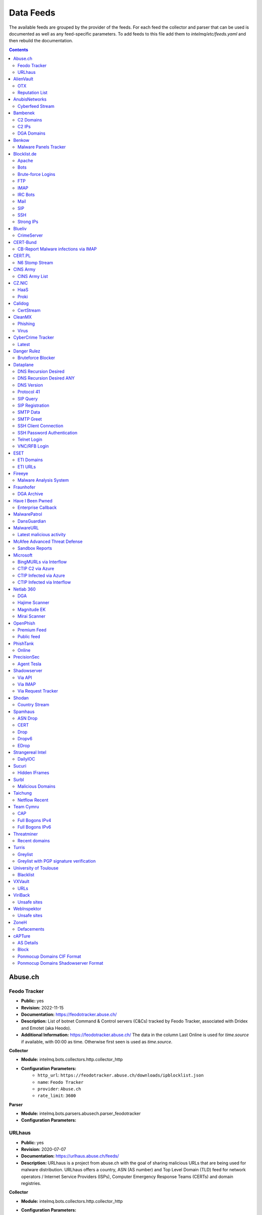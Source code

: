 Data Feeds
==========

The available feeds are grouped by the provider of the feeds.
For each feed the collector and parser that can be used is documented as well as any feed-specific parameters.
To add feeds to this file add them to `intelmq/etc/feeds.yaml` and then rebuild the documentation.

.. contents ::

Abuse.ch
--------
Feodo Tracker
^^^^^^^^^^^^^

* **Public:** yes
* **Revision:** 2022-11-15
* **Documentation:** https://feodotracker.abuse.ch/
* **Description:** List of botnet Command & Control servers (C&Cs) tracked by Feodo Tracker, associated with Dridex and Emotet (aka Heodo).
* **Additional Information:** https://feodotracker.abuse.ch/ The data in the column Last Online is used for `time.source` if available, with 00:00 as time. Otherwise first seen is used as `time.source`.

**Collector**

* **Module:** intelmq.bots.collectors.http.collector_http
* **Configuration Parameters:**
   * ``http_url``: ``https://feodotracker.abuse.ch/downloads/ipblocklist.json``
   * ``name``: ``Feodo Tracker``
   * ``provider``: ``Abuse.ch``
   * ``rate_limit``: ``3600``

**Parser**

* **Module:** intelmq.bots.parsers.abusech.parser_feodotracker
* **Configuration Parameters:**


URLhaus
^^^^^^^

* **Public:** yes
* **Revision:** 2020-07-07
* **Documentation:** https://urlhaus.abuse.ch/feeds/
* **Description:** URLhaus is a project from abuse.ch with the goal of sharing malicious URLs that are being used for malware distribution. URLhaus offers a country, ASN (AS number) and Top Level Domain (TLD) feed for network operators / Internet Service Providers (ISPs), Computer Emergency Response Teams (CERTs) and domain registries.

**Collector**

* **Module:** intelmq.bots.collectors.http.collector_http
* **Configuration Parameters:**
   * ``http_url``: ``https://urlhaus.abuse.ch/feeds/tld/<TLD>/, https://urlhaus.abuse.ch/feeds/country/<CC>/, or https://urlhaus.abuse.ch/feeds/asn/<ASN>/``
   * ``name``: ``URLhaus``
   * ``provider``: ``Abuse.ch``
   * ``rate_limit``: ``86400``

**Parser**

* **Module:** intelmq.bots.parsers.generic.parser_csv
* **Configuration Parameters:**
   * ``columns``: ``["time.source", "source.url", "status", "classification.type|__IGNORE__", "source.fqdn|__IGNORE__", "source.ip", "source.asn", "source.geolocation.cc"]``
   * ``default_url_protocol``: ``http://``
   * ``delimiter``: ``,``
   * ``skip_header``: ``False``
   * ``type_translation``: ``{"malware_download": "malware-distribution"}``


AlienVault
----------
OTX
^^^

* **Public:** no
* **Revision:** 2018-01-20
* **Documentation:** https://otx.alienvault.com/
* **Description:** AlienVault OTX Collector is the bot responsible to get the report through the API. Report could vary according to subscriptions.

**Collector**

* **Module:** intelmq.bots.collectors.alienvault_otx.collector
* **Configuration Parameters:**
   * ``api_key``: ``{{ your API key }}``
   * ``name``: ``OTX``
   * ``provider``: ``AlienVault``

**Parser**

* **Module:** intelmq.bots.parsers.alienvault.parser_otx
* **Configuration Parameters:**


Reputation List
^^^^^^^^^^^^^^^

* **Public:** yes
* **Revision:** 2018-01-20
* **Description:** List of malicious IPs.

**Collector**

* **Module:** intelmq.bots.collectors.http.collector_http
* **Configuration Parameters:**
   * ``http_url``: ``https://reputation.alienvault.com/reputation.data``
   * ``name``: ``Reputation List``
   * ``provider``: ``AlienVault``
   * ``rate_limit``: ``3600``

**Parser**

* **Module:** intelmq.bots.parsers.alienvault.parser
* **Configuration Parameters:**


AnubisNetworks
--------------
Cyberfeed Stream
^^^^^^^^^^^^^^^^

* **Public:** no
* **Revision:** 2020-06-15
* **Documentation:** https://www.anubisnetworks.com/ https://www.bitsight.com/
* **Description:** Fetches and parsers the Cyberfeed data stream.

**Collector**

* **Module:** intelmq.bots.collectors.http.collector_http_stream
* **Configuration Parameters:**
   * ``http_url``: ``https://prod.cyberfeed.net/stream?key={{ your API key }}``
   * ``name``: ``Cyberfeed Stream``
   * ``provider``: ``AnubisNetworks``
   * ``strip_lines``: ``true``

**Parser**

* **Module:** intelmq.bots.parsers.anubisnetworks.parser
* **Configuration Parameters:**
   * ``use_malware_familiy_as_classification_identifier``: ``True``


Bambenek
--------
C2 Domains
^^^^^^^^^^

* **Public:** no
* **Revision:** 2018-01-20
* **Documentation:** https://osint.bambenekconsulting.com/feeds/
* **Description:** Master Feed of known, active and non-sinkholed C&Cs domain names. Requires access credentials.
* **Additional Information:** License: https://osint.bambenekconsulting.com/license.txt

**Collector**

* **Module:** intelmq.bots.collectors.http.collector_http
* **Configuration Parameters:**
   * ``http_password``: ``__PASSWORD__``
   * ``http_url``: ``https://faf.bambenekconsulting.com/feeds/c2-dommasterlist.txt``
   * ``http_username``: ``__USERNAME__``
   * ``name``: ``C2 Domains``
   * ``provider``: ``Bambenek``
   * ``rate_limit``: ``3600``

**Parser**

* **Module:** intelmq.bots.parsers.bambenek.parser
* **Configuration Parameters:**


C2 IPs
^^^^^^

* **Public:** no
* **Revision:** 2018-01-20
* **Documentation:** https://osint.bambenekconsulting.com/feeds/
* **Description:** Master Feed of known, active and non-sinkholed C&Cs IP addresses. Requires access credentials.
* **Additional Information:** License: https://osint.bambenekconsulting.com/license.txt

**Collector**

* **Module:** intelmq.bots.collectors.http.collector_http
* **Configuration Parameters:**
   * ``http_password``: ``__PASSWORD__``
   * ``http_url``: ``https://faf.bambenekconsulting.com/feeds/c2-ipmasterlist.txt``
   * ``http_username``: ``__USERNAME__``
   * ``name``: ``C2 IPs``
   * ``provider``: ``Bambenek``
   * ``rate_limit``: ``3600``

**Parser**

* **Module:** intelmq.bots.parsers.bambenek.parser
* **Configuration Parameters:**


DGA Domains
^^^^^^^^^^^

* **Public:** yes
* **Revision:** 2018-01-20
* **Documentation:** https://osint.bambenekconsulting.com/feeds/
* **Description:** Domain feed of known DGA domains from -2 to +3 days
* **Additional Information:** License: https://osint.bambenekconsulting.com/license.txt

**Collector**

* **Module:** intelmq.bots.collectors.http.collector_http
* **Configuration Parameters:**
   * ``http_url``: ``https://faf.bambenekconsulting.com/feeds/dga-feed.txt``
   * ``name``: ``DGA Domains``
   * ``provider``: ``Bambenek``
   * ``rate_limit``: ``3600``

**Parser**

* **Module:** intelmq.bots.parsers.bambenek.parser
* **Configuration Parameters:**


Benkow
------
Malware Panels Tracker
^^^^^^^^^^^^^^^^^^^^^^

* **Public:** yes
* **Revision:** 2021-06-21
* **Description:** Benkow Panels tracker is a list of fresh panel from various malware. The feed is available on the webpage: http://benkow.cc/passwords.php

**Collector**

* **Module:** intelmq.bots.collectors.http.collector_http
* **Configuration Parameters:**
   * ``http_url``: ``http://benkow.cc/export.php``
   * ``name``: ``Malware Panels Tracker``
   * ``provider``: ``Benkow``

**Parser**

* **Module:** intelmq.bots.parsers.generic.parser_csv
* **Configuration Parameters:**
   * ``columns``: ``["__IGNORE__", "malware.name", "destination.url", "destination.fqdn|destination.ip", "time.source"]``
   * ``columns_required``: ``[false, true, true, false, true]``
   * ``delimiter``: ``;``
   * ``skip_header``: ``True``
   * ``type``: ``c2-server``


Blocklist.de
------------
Apache
^^^^^^

* **Public:** yes
* **Revision:** 2018-01-20
* **Documentation:** http://www.blocklist.de/en/export.html
* **Description:** Blocklist.DE Apache Collector is the bot responsible to get the report from source of information. All IP addresses which have been reported within the last 48 hours as having run attacks on the service Apache, Apache-DDOS, RFI-Attacks.

**Collector**

* **Module:** intelmq.bots.collectors.http.collector_http
* **Configuration Parameters:**
   * ``http_url``: ``https://lists.blocklist.de/lists/apache.txt``
   * ``name``: ``Apache``
   * ``provider``: ``Blocklist.de``
   * ``rate_limit``: ``86400``

**Parser**

* **Module:** intelmq.bots.parsers.blocklistde.parser
* **Configuration Parameters:**


Bots
^^^^

* **Public:** yes
* **Revision:** 2018-01-20
* **Documentation:** http://www.blocklist.de/en/export.html
* **Description:** Blocklist.DE Bots Collector is the bot responsible to get the report from source of information. All IP addresses which have been reported within the last 48 hours as having run attacks attacks on the RFI-Attacks, REG-Bots, IRC-Bots or BadBots (BadBots = he has posted a Spam-Comment on a open Forum or Wiki).

**Collector**

* **Module:** intelmq.bots.collectors.http.collector_http
* **Configuration Parameters:**
   * ``http_url``: ``https://lists.blocklist.de/lists/bots.txt``
   * ``name``: ``Bots``
   * ``provider``: ``Blocklist.de``
   * ``rate_limit``: ``86400``

**Parser**

* **Module:** intelmq.bots.parsers.blocklistde.parser
* **Configuration Parameters:**


Brute-force Logins
^^^^^^^^^^^^^^^^^^

* **Public:** yes
* **Revision:** 2018-01-20
* **Documentation:** http://www.blocklist.de/en/export.html
* **Description:** Blocklist.DE Brute-force Login Collector is the bot responsible to get the report from source of information. All IPs which attacks Joomlas, Wordpress and other Web-Logins with Brute-Force Logins.

**Collector**

* **Module:** intelmq.bots.collectors.http.collector_http
* **Configuration Parameters:**
   * ``http_url``: ``https://lists.blocklist.de/lists/bruteforcelogin.txt``
   * ``name``: ``Brute-force Logins``
   * ``provider``: ``Blocklist.de``
   * ``rate_limit``: ``86400``

**Parser**

* **Module:** intelmq.bots.parsers.blocklistde.parser
* **Configuration Parameters:**


FTP
^^^

* **Public:** yes
* **Revision:** 2018-01-20
* **Documentation:** http://www.blocklist.de/en/export.html
* **Description:** Blocklist.DE FTP Collector is the bot responsible to get the report from source of information. All IP addresses which have been reported within the last 48 hours for attacks on the Service FTP.

**Collector**

* **Module:** intelmq.bots.collectors.http.collector_http
* **Configuration Parameters:**
   * ``http_url``: ``https://lists.blocklist.de/lists/ftp.txt``
   * ``name``: ``FTP``
   * ``provider``: ``Blocklist.de``
   * ``rate_limit``: ``86400``

**Parser**

* **Module:** intelmq.bots.parsers.blocklistde.parser
* **Configuration Parameters:**


IMAP
^^^^

* **Public:** yes
* **Revision:** 2018-01-20
* **Documentation:** http://www.blocklist.de/en/export.html
* **Description:** Blocklist.DE IMAP Collector is the bot responsible to get the report from source of information. All IP addresses which have been reported within the last 48 hours for attacks on the service like IMAP, SASL, POP3, etc.

**Collector**

* **Module:** intelmq.bots.collectors.http.collector_http
* **Configuration Parameters:**
   * ``http_url``: ``https://lists.blocklist.de/lists/imap.txt``
   * ``name``: ``IMAP``
   * ``provider``: ``Blocklist.de``
   * ``rate_limit``: ``86400``

**Parser**

* **Module:** intelmq.bots.parsers.blocklistde.parser
* **Configuration Parameters:**


IRC Bots
^^^^^^^^

* **Public:** yes
* **Revision:** 2018-01-20
* **Documentation:** http://www.blocklist.de/en/export.html
* **Description:** No description provided by feed provider.

**Collector**

* **Module:** intelmq.bots.collectors.http.collector_http
* **Configuration Parameters:**
   * ``http_url``: ``https://lists.blocklist.de/lists/ircbot.txt``
   * ``name``: ``IRC Bots``
   * ``provider``: ``Blocklist.de``
   * ``rate_limit``: ``86400``

**Parser**

* **Module:** intelmq.bots.parsers.blocklistde.parser
* **Configuration Parameters:**


Mail
^^^^

* **Public:** yes
* **Revision:** 2018-01-20
* **Documentation:** http://www.blocklist.de/en/export.html
* **Description:** Blocklist.DE Mail Collector is the bot responsible to get the report from source of information. All IP addresses which have been reported within the last 48 hours as having run attacks on the service Mail, Postfix.

**Collector**

* **Module:** intelmq.bots.collectors.http.collector_http
* **Configuration Parameters:**
   * ``http_url``: ``https://lists.blocklist.de/lists/mail.txt``
   * ``name``: ``Mail``
   * ``provider``: ``Blocklist.de``
   * ``rate_limit``: ``86400``

**Parser**

* **Module:** intelmq.bots.parsers.blocklistde.parser
* **Configuration Parameters:**


SIP
^^^

* **Public:** yes
* **Revision:** 2018-01-20
* **Documentation:** http://www.blocklist.de/en/export.html
* **Description:** Blocklist.DE SIP Collector is the bot responsible to get the report from source of information. All IP addresses that tried to login in a SIP-, VOIP- or Asterisk-Server and are included in the IPs-List from http://www.infiltrated.net/ (Twitter).

**Collector**

* **Module:** intelmq.bots.collectors.http.collector_http
* **Configuration Parameters:**
   * ``http_url``: ``https://lists.blocklist.de/lists/sip.txt``
   * ``name``: ``SIP``
   * ``provider``: ``Blocklist.de``
   * ``rate_limit``: ``86400``

**Parser**

* **Module:** intelmq.bots.parsers.blocklistde.parser
* **Configuration Parameters:**


SSH
^^^

* **Public:** yes
* **Revision:** 2018-01-20
* **Documentation:** http://www.blocklist.de/en/export.html
* **Description:** Blocklist.DE SSH Collector is the bot responsible to get the report from source of information. All IP addresses which have been reported within the last 48 hours as having run attacks on the service SSH.

**Collector**

* **Module:** intelmq.bots.collectors.http.collector_http
* **Configuration Parameters:**
   * ``http_url``: ``https://lists.blocklist.de/lists/ssh.txt``
   * ``name``: ``SSH``
   * ``provider``: ``Blocklist.de``
   * ``rate_limit``: ``86400``

**Parser**

* **Module:** intelmq.bots.parsers.blocklistde.parser
* **Configuration Parameters:**


Strong IPs
^^^^^^^^^^

* **Public:** yes
* **Revision:** 2018-01-20
* **Documentation:** http://www.blocklist.de/en/export.html
* **Description:** Blocklist.DE Strong IPs Collector is the bot responsible to get the report from source of information. All IPs which are older then 2 month and have more then 5.000 attacks.

**Collector**

* **Module:** intelmq.bots.collectors.http.collector_http
* **Configuration Parameters:**
   * ``http_url``: ``https://lists.blocklist.de/lists/strongips.txt``
   * ``name``: ``Strong IPs``
   * ``provider``: ``Blocklist.de``
   * ``rate_limit``: ``86400``

**Parser**

* **Module:** intelmq.bots.parsers.blocklistde.parser
* **Configuration Parameters:**


Blueliv
-------
CrimeServer
^^^^^^^^^^^

* **Public:** no
* **Revision:** 2018-01-20
* **Documentation:** https://www.blueliv.com/
* **Description:** Blueliv Crimeserver Collector is the bot responsible to get the report through the API.
* **Additional Information:** The service uses a different API for free users and paying subscribers. In 'CrimeServer' feed the difference lies in the data points present in the feed. The non-free API available from Blueliv contains, for this specific feed, following extra fields not present in the free API; "_id" - Internal unique ID "subType" - Subtype of the Crime Server "countryName" - Country name where the Crime Server is located, in English "city" - City where the Crime Server is located "domain" - Domain of the Crime Server "host" - Host of the Crime Server "createdAt" - Date when the Crime Server was added to Blueliv CrimeServer database "asnCidr" - Range of IPs that belong to an ISP (registered via Autonomous System Number (ASN)) "asnId" - Identifier of an ISP registered via ASN "asnDesc" Description of the ISP registered via ASN

**Collector**

* **Module:** intelmq.bots.collectors.blueliv.collector_crimeserver
* **Configuration Parameters:**
   * ``api_key``: ``__APIKEY__``
   * ``name``: ``CrimeServer``
   * ``provider``: ``Blueliv``
   * ``rate_limit``: ``3600``

**Parser**

* **Module:** intelmq.bots.parsers.blueliv.parser_crimeserver
* **Configuration Parameters:**


CERT-Bund
---------
CB-Report Malware infections via IMAP
^^^^^^^^^^^^^^^^^^^^^^^^^^^^^^^^^^^^^

* **Public:** no
* **Revision:** 2020-08-20
* **Description:** CERT-Bund sends reports for the malware-infected hosts.
* **Additional Information:** Traffic from malware related hosts contacting command-and-control servers is caught and sent to national CERT teams. There are two e-mail feeds with identical CSV structure -- one reports on general malware infections, the other on the Avalanche botnet.

**Collector**

* **Module:** intelmq.bots.collectors.mail.collector_mail_attach
* **Configuration Parameters:**
   * ``attach_regex``: ``events.csv``
   * ``extract_files``: ``False``
   * ``folder``: ``INBOX``
   * ``mail_host``: ``__HOST__``
   * ``mail_password``: ``__PASSWORD__``
   * ``mail_ssl``: ``True``
   * ``mail_user``: ``__USERNAME__``
   * ``name``: ``CB-Report Malware infections via IMAP``
   * ``provider``: ``CERT-Bund``
   * ``rate_limit``: ``86400``
   * ``subject_regex``: ``^\\[CB-Report#.* Malware infections (\\(Avalanche\\) )?in country``

**Parser**

* **Module:** intelmq.bots.parsers.generic.parser_csv
* **Configuration Parameters:**
   * ``columns``: ``["source.asn", "source.ip", "time.source", "classification.type", "malware.name", "source.port", "destination.ip", "destination.port", "destination.fqdn", "protocol.transport"]``
   * ``default_url_protocol``: ``http://``
   * ``delimiter``: ``,``
   * ``skip_header``: ``True``
   * ``time_format``: ``from_format|%Y-%m-%d %H:%M:%S``
   * ``type``: ``infected-system``


CERT.PL
-------
N6 Stomp Stream
^^^^^^^^^^^^^^^

* **Public:** no
* **Revision:** 2018-01-20
* **Documentation:** https://n6.cert.pl/en/
* **Description:** N6 Collector - CERT.pl's N6 Collector - N6 feed via STOMP interface. Note that rate_limit does not apply for this bot as it is waiting for messages on a stream.
* **Additional Information:** Contact cert.pl to get access to the feed.

**Collector**

* **Module:** intelmq.bots.collectors.stomp.collector
* **Configuration Parameters:**
   * ``exchange``: ``{insert your exchange point as given by CERT.pl}``
   * ``name``: ``N6 Stomp Stream``
   * ``port``: ``61614``
   * ``provider``: ``CERT.PL``
   * ``server``: ``n6stream.cert.pl``
   * ``ssl_ca_certificate``: ``{insert path to CA file for CERT.pl's n6}``
   * ``ssl_client_certificate``: ``{insert path to client cert file for CERTpl's n6}``
   * ``ssl_client_certificate_key``: ``{insert path to client cert key file for CERT.pl's n6}``

**Parser**

* **Module:** intelmq.bots.parsers.n6.parser_n6stomp
* **Configuration Parameters:**


CINS Army
---------
CINS Army List
^^^^^^^^^^^^^^

* **Public:** yes
* **Revision:** 2018-01-20
* **Documentation:** https://cinsscore.com/#list
* **Description:** The CINS Army (CIArmy.com) list is a subset of the CINS Active Threat Intelligence ruleset, and consists of IP addresses that meet one of two basic criteria: 1) The IP's recent Rogue Packet score factor is very poor, or 2) The IP has tripped a designated number of 'trusted' alerts across a given number of our Sentinels deployed around the world.

**Collector**

* **Module:** intelmq.bots.collectors.http.collector_http
* **Configuration Parameters:**
   * ``http_url``: ``http://cinsscore.com/list/ci-badguys.txt``
   * ``name``: ``CINS Army List``
   * ``provider``: ``CINS Army``
   * ``rate_limit``: ``3600``

**Parser**

* **Module:** intelmq.bots.parsers.ci_army.parser
* **Configuration Parameters:**


CZ.NIC
------
HaaS
^^^^

* **Public:** yes
* **Revision:** 2020-07-22
* **Documentation:** https://haas.nic.cz/
* **Description:** SSH attackers against HaaS (Honeypot as a Service) provided by CZ.NIC, z.s.p.o. The dump is published once a day.

**Collector**

* **Module:** intelmq.bots.collectors.http.collector_http
* **Configuration Parameters:**
   * ``extract_files``: ``True``
   * ``http_url``: ``https://haas.nic.cz/stats/export/{time[%Y/%m/%Y-%m-%d]}.json.gz``
   * ``http_url_formatting``: ``{'days': -1}``
   * ``rate_limit``: ``86400``

**Parser**

* **Module:** intelmq.bots.parsers.cznic.parser_haas
* **Configuration Parameters:**


Proki
^^^^^

* **Public:** no
* **Revision:** 2020-08-17
* **Documentation:** https://csirt.cz/en/proki/
* **Description:** Aggregation of various sources on malicious IP addresses (malware spreaders or C&C servers).

**Collector**

* **Module:** intelmq.bots.collectors.http.collector_http
* **Configuration Parameters:**
   * ``http_url``: ``https://proki.csirt.cz/api/1/__APIKEY__/data/day/{time[%Y/%m/%d]}``
   * ``http_url_formatting``: ``{'days': -1}``
   * ``name``: ``Proki``
   * ``provider``: ``CZ.NIC``
   * ``rate_limit``: ``86400``

**Parser**

* **Module:** intelmq.bots.parsers.cznic.parser_proki
* **Configuration Parameters:**


Calidog
-------
CertStream
^^^^^^^^^^

* **Public:** yes
* **Revision:** 2018-06-15
* **Documentation:** https://medium.com/cali-dog-security/introducing-certstream-3fc13bb98067
* **Description:** HTTP Websocket Stream from certstream.calidog.io providing data from Certificate Transparency Logs.
* **Additional Information:** Be aware that this feed provides a lot of data and may overload your system quickly.

**Collector**

* **Module:** intelmq.bots.collectors.calidog.collector_certstream
* **Configuration Parameters:**
   * ``name``: ``CertStream``
   * ``provider``: ``Calidog``

**Parser**

* **Module:** intelmq.bots.parsers.calidog.parser_certstream
* **Configuration Parameters:**


CleanMX
-------
Phishing
^^^^^^^^

* **Public:** no
* **Revision:** 2018-01-20
* **Documentation:** http://clean-mx.de/
* **Description:** In order to download the CleanMX feed you need to use a custom user agent and register that user agent.

**Collector**

* **Module:** intelmq.bots.collectors.http.collector_http
* **Configuration Parameters:**
   * ``http_timeout_sec``: ``120``
   * ``http_url``: ``http://support.clean-mx.de/clean-mx/xmlphishing?response=alive&domain=``
   * ``http_user_agent``: ``{{ your user agent }}``
   * ``name``: ``Phishing``
   * ``provider``: ``CleanMX``
   * ``rate_limit``: ``86400``

**Parser**

* **Module:** intelmq.bots.parsers.cleanmx.parser
* **Configuration Parameters:**


Virus
^^^^^

* **Public:** no
* **Revision:** 2018-01-20
* **Documentation:** http://clean-mx.de/
* **Description:** In order to download the CleanMX feed you need to use a custom user agent and register that user agent.

**Collector**

* **Module:** intelmq.bots.collectors.http.collector_http
* **Configuration Parameters:**
   * ``http_timeout_sec``: ``120``
   * ``http_url``: ``http://support.clean-mx.de/clean-mx/xmlviruses?response=alive&domain=``
   * ``http_user_agent``: ``{{ your user agent }}``
   * ``name``: ``Virus``
   * ``provider``: ``CleanMX``
   * ``rate_limit``: ``86400``

**Parser**

* **Module:** intelmq.bots.parsers.cleanmx.parser
* **Configuration Parameters:**


CyberCrime Tracker
------------------
Latest
^^^^^^

* **Public:** yes
* **Revision:** 2019-03-19
* **Documentation:** https://cybercrime-tracker.net/index.php
* **Description:** C2 servers

**Collector**

* **Module:** intelmq.bots.collectors.http.collector_http
* **Configuration Parameters:**
   * ``http_url``: ``https://cybercrime-tracker.net/index.php``
   * ``name``: ``Latest``
   * ``provider``: ``CyberCrime Tracker``
   * ``rate_limit``: ``86400``

**Parser**

* **Module:** intelmq.bots.parsers.html_table.parser
* **Configuration Parameters:**
   * ``columns``: ``["time.source", "source.url", "source.ip", "malware.name", "__IGNORE__"]``
   * ``default_url_protocol``: ``http://``
   * ``skip_table_head``: ``True``
   * ``type``: ``c2-server``


Danger Rulez
------------
Bruteforce Blocker
^^^^^^^^^^^^^^^^^^

* **Public:** yes
* **Revision:** 2018-01-20
* **Documentation:** http://danger.rulez.sk/index.php/bruteforceblocker/
* **Description:** Its main purpose is to block SSH bruteforce attacks via firewall.

**Collector**

* **Module:** intelmq.bots.collectors.http.collector_http
* **Configuration Parameters:**
   * ``http_url``: ``http://danger.rulez.sk/projects/bruteforceblocker/blist.php``
   * ``name``: ``Bruteforce Blocker``
   * ``provider``: ``Danger Rulez``
   * ``rate_limit``: ``3600``

**Parser**

* **Module:** intelmq.bots.parsers.danger_rulez.parser
* **Configuration Parameters:**


Dataplane
---------
DNS Recursion Desired
^^^^^^^^^^^^^^^^^^^^^

* **Public:** yes
* **Revision:** 2021-09-09
* **Documentation:** https://dataplane.org/
* **Description:** Entries consist of fields with identifying characteristics of a source IP address that has been seen performing a DNS recursion desired query to a remote host. This report lists hosts that are suspicious of more than just port scanning. The host may be DNS server cataloging or searching for hosts to use for DNS-based DDoS amplification.

**Collector**

* **Module:** intelmq.bots.collectors.http.collector_http
* **Configuration Parameters:**
   * ``http_url``: ``https://dataplane.org/dnsrd.txt``
   * ``name``: ``DNS Recursion Desired``
   * ``provider``: ``Dataplane``
   * ``rate_limit``: ``3600``

**Parser**

* **Module:** intelmq.bots.parsers.dataplane.parser
* **Configuration Parameters:**


DNS Recursion Desired ANY
^^^^^^^^^^^^^^^^^^^^^^^^^

* **Public:** yes
* **Revision:** 2021-09-09
* **Documentation:** https://dataplane.org/
* **Description:** Entries consist of fields with identifying characteristics of a source IP address that has been seen performing a DNS recursion desired IN ANY query to a remote host. This report lists hosts that are suspicious of more than just port scanning. The host may be DNS server cataloging or searching for hosts to use for DNS-based DDoS amplification.

**Collector**

* **Module:** intelmq.bots.collectors.http.collector_http
* **Configuration Parameters:**
   * ``http_url``: ``https://dataplane.org/dnsrdany.txt``
   * ``name``: ``DNS Recursion Desired ANY``
   * ``provider``: ``Dataplane``
   * ``rate_limit``: ``3600``

**Parser**

* **Module:** intelmq.bots.parsers.dataplane.parser
* **Configuration Parameters:**


DNS Version
^^^^^^^^^^^

* **Public:** yes
* **Revision:** 2021-09-09
* **Documentation:** https://dataplane.org/
* **Description:** Entries consist of fields with identifying characteristics of a source IP address that has been seen performing a DNS CH TXT version.bind query to a remote host. This report lists hosts that are suspicious of more than just port scanning. The host may be DNS server cataloging or searching for vulnerable DNS servers.

**Collector**

* **Module:** intelmq.bots.collectors.http.collector_http
* **Configuration Parameters:**
   * ``http_url``: ``https://dataplane.org/dnsversion.txt``
   * ``name``: ``DNS Version``
   * ``provider``: ``Dataplane``
   * ``rate_limit``: ``3600``

**Parser**

* **Module:** intelmq.bots.parsers.dataplane.parser
* **Configuration Parameters:**


Protocol 41
^^^^^^^^^^^

* **Public:** yes
* **Revision:** 2021-09-09
* **Documentation:** https://dataplane.org/
* **Description:** Entries consist of fields with identifying characteristics of a host that has been detected to offer open IPv6 over IPv4 tunneling. This could allow for the host to be used a public proxy against IPv6 hosts.

**Collector**

* **Module:** intelmq.bots.collectors.http.collector_http
* **Configuration Parameters:**
   * ``http_url``: ``https://dataplane.org/proto41.txt``
   * ``name``: ``Protocol 41``
   * ``provider``: ``Dataplane``
   * ``rate_limit``: ``3600``

**Parser**

* **Module:** intelmq.bots.parsers.dataplane.parser
* **Configuration Parameters:**


SIP Query
^^^^^^^^^

* **Public:** yes
* **Revision:** 2018-01-20
* **Documentation:** https://dataplane.org/
* **Description:** Entries consist of fields with identifying characteristics of a source IP address that has been seen initiating a SIP OPTIONS query to a remote host. This report lists hosts that are suspicious of more than just port scanning. The hosts may be SIP server cataloging or conducting various forms of telephony abuse. Report is updated hourly.

**Collector**

* **Module:** intelmq.bots.collectors.http.collector_http
* **Configuration Parameters:**
   * ``http_url``: ``https://dataplane.org/sipquery.txt``
   * ``name``: ``SIP Query``
   * ``provider``: ``Dataplane``
   * ``rate_limit``: ``3600``

**Parser**

* **Module:** intelmq.bots.parsers.dataplane.parser
* **Configuration Parameters:**


SIP Registration
^^^^^^^^^^^^^^^^

* **Public:** yes
* **Revision:** 2018-01-20
* **Documentation:** https://dataplane.org/
* **Description:** Entries consist of fields with identifying characteristics of a source IP address that has been seen initiating a SIP REGISTER operation to a remote host. This report lists hosts that are suspicious of more than just port scanning. The hosts may be SIP client cataloging or conducting various forms of telephony abuse. Report is updated hourly.

**Collector**

* **Module:** intelmq.bots.collectors.http.collector_http
* **Configuration Parameters:**
   * ``http_url``: ``https://dataplane.org/sipregistration.txt``
   * ``name``: ``SIP Registration``
   * ``provider``: ``Dataplane``
   * ``rate_limit``: ``3600``

**Parser**

* **Module:** intelmq.bots.parsers.dataplane.parser
* **Configuration Parameters:**


SMTP Data
^^^^^^^^^

* **Public:** yes
* **Revision:** 2021-09-09
* **Documentation:** https://dataplane.org/
* **Description:** Entries consist of fields with identifying characteristics of a host that has been seen initiating a SMTP DATA operation to a remote host. The source report lists hosts that are suspicious of more than just port scanning. The host may be SMTP server cataloging or conducting various forms of email abuse.

**Collector**

* **Module:** intelmq.bots.collectors.http.collector_http
* **Configuration Parameters:**
   * ``http_url``: ``https://dataplane.org/smtpdata.txt``
   * ``name``: ``SMTP Data``
   * ``provider``: ``Dataplane``
   * ``rate_limit``: ``3600``

**Parser**

* **Module:** intelmq.bots.parsers.dataplane.parser
* **Configuration Parameters:**


SMTP Greet
^^^^^^^^^^

* **Public:** yes
* **Revision:** 2021-09-09
* **Documentation:** https://dataplane.org/
* **Description:** Entries consist of fields with identifying characteristics of a host that has been seen initiating a SMTP HELO/EHLO operation to a remote host. The source report lists hosts that are suspicious of more than just port scanning. The host may be SMTP server cataloging or conducting various forms of email abuse.

**Collector**

* **Module:** intelmq.bots.collectors.http.collector_http
* **Configuration Parameters:**
   * ``http_url``: ``https://dataplane.org/smtpgreet.txt``
   * ``name``: ``SMTP Greet``
   * ``provider``: ``Dataplane``
   * ``rate_limit``: ``3600``

**Parser**

* **Module:** intelmq.bots.parsers.dataplane.parser
* **Configuration Parameters:**


SSH Client Connection
^^^^^^^^^^^^^^^^^^^^^

* **Public:** yes
* **Revision:** 2018-01-20
* **Documentation:** https://dataplane.org/
* **Description:** Entries below consist of fields with identifying characteristics of a source IP address that has been seen initiating an SSH connection to a remote host. This report lists hosts that are suspicious of more than just port scanning. The hosts may be SSH server cataloging or conducting authentication attack attempts. Report is updated hourly.

**Collector**

* **Module:** intelmq.bots.collectors.http.collector_http
* **Configuration Parameters:**
   * ``http_url``: ``https://dataplane.org/sshclient.txt``
   * ``name``: ``SSH Client Connection``
   * ``provider``: ``Dataplane``
   * ``rate_limit``: ``3600``

**Parser**

* **Module:** intelmq.bots.parsers.dataplane.parser
* **Configuration Parameters:**


SSH Password Authentication
^^^^^^^^^^^^^^^^^^^^^^^^^^^

* **Public:** yes
* **Revision:** 2018-01-20
* **Documentation:** https://dataplane.org/
* **Description:** Entries below consist of fields with identifying characteristics of a source IP address that has been seen attempting to remotely login to a host using SSH password authentication. The report lists hosts that are highly suspicious and are likely conducting malicious SSH password authentication attacks. Report is updated hourly.

**Collector**

* **Module:** intelmq.bots.collectors.http.collector_http
* **Configuration Parameters:**
   * ``http_url``: ``https://dataplane.org/sshpwauth.txt``
   * ``name``: ``SSH Password Authentication``
   * ``provider``: ``Dataplane``
   * ``rate_limit``: ``3600``

**Parser**

* **Module:** intelmq.bots.parsers.dataplane.parser
* **Configuration Parameters:**


Telnet Login
^^^^^^^^^^^^

* **Public:** yes
* **Revision:** 2021-09-09
* **Documentation:** https://dataplane.org/
* **Description:** Entries consist of fields with identifying characteristics of a host that has been seen initiating a telnet connection to a remote host. The source report lists hosts that are suspicious of more than just port scanning. The host may be telnet server cataloging or conducting authentication attack attempts.

**Collector**

* **Module:** intelmq.bots.collectors.http.collector_http
* **Configuration Parameters:**
   * ``http_url``: ``https://dataplane.org/telnetlogin.txt``
   * ``name``: ``Telnet Login``
   * ``provider``: ``Dataplane``
   * ``rate_limit``: ``3600``

**Parser**

* **Module:** intelmq.bots.parsers.dataplane.parser
* **Configuration Parameters:**


VNC/RFB Login
^^^^^^^^^^^^^

* **Public:** yes
* **Revision:** 2021-09-09
* **Documentation:** https://dataplane.org/
* **Description:** Entries consist of fields with identifying characteristics of a host that has been seen initiating a VNC remote buffer session to a remote host. The source report lists hosts that are suspicious of more than just port scanning. The host may be VNC/RFB server cataloging or conducting authentication attack attempts.

**Collector**

* **Module:** intelmq.bots.collectors.http.collector_http
* **Configuration Parameters:**
   * ``http_url``: ``https://dataplane.org/vncrfb.txt``
   * ``name``: ``VNC/RFB Login``
   * ``provider``: ``Dataplane``
   * ``rate_limit``: ``3600``

**Parser**

* **Module:** intelmq.bots.parsers.dataplane.parser
* **Configuration Parameters:**


ESET
----
ETI Domains
^^^^^^^^^^^

* **Public:** no
* **Revision:** 2020-06-30
* **Documentation:** https://www.eset.com/int/business/services/threat-intelligence/
* **Description:** Domain data from ESET's TAXII API.

**Collector**

* **Module:** intelmq.bots.collectors.eset.collector
* **Configuration Parameters:**
   * ``collection``: ``ei.domains v2 (json)``
   * ``endpoint``: ``eti.eset.com``
   * ``password``: ``<password>``
   * ``time_delta``: ``3600``
   * ``username``: ``<username>``

**Parser**

* **Module:** intelmq.bots.parsers.eset.parser
* **Configuration Parameters:**


ETI URLs
^^^^^^^^

* **Public:** no
* **Revision:** 2020-06-30
* **Documentation:** https://www.eset.com/int/business/services/threat-intelligence/
* **Description:** URL data from ESET's TAXII API.

**Collector**

* **Module:** intelmq.bots.collectors.eset.collector
* **Configuration Parameters:**
   * ``collection``: ``ei.urls (json)``
   * ``endpoint``: ``eti.eset.com``
   * ``password``: ``<password>``
   * ``time_delta``: ``3600``
   * ``username``: ``<username>``

**Parser**

* **Module:** intelmq.bots.parsers.eset.parser
* **Configuration Parameters:**


Fireeye
-------
Malware Analysis System
^^^^^^^^^^^^^^^^^^^^^^^

* **Public:** no
* **Revision:** 2021-05-03
* **Documentation:** https://www.fireeye.com/products/malware-analysis.html
* **Description:** Process data from Fireeye mail and file analysis appliances. SHA1 and MD5 malware hashes are extracted and if there is network communication, also URLs and domains.

**Collector**

* **Module:** intelmq.bots.collectors.fireeye.collector_mas
* **Configuration Parameters:**
   * ``host``: ``<hostname of your appliance>``
   * ``http_password``: ``<your password>``
   * ``http_username``: ``<your username>``
   * ``request_duration``: ``<how old date should be fetched eg 24_hours or 48_hours>``

**Parser**

* **Module:** intelmq.bots.parsers.fireeye.parser
* **Configuration Parameters:**


Fraunhofer
----------
DGA Archive
^^^^^^^^^^^

* **Public:** no
* **Revision:** 2018-01-20
* **Documentation:** https://dgarchive.caad.fkie.fraunhofer.de/welcome/
* **Description:** Fraunhofer DGA collector fetches data from Fraunhofer's domain generation archive.

**Collector**

* **Module:** intelmq.bots.collectors.http.collector_http
* **Configuration Parameters:**
   * ``http_password``: ``{{ your password}}``
   * ``http_url``: ``https://dgarchive.caad.fkie.fraunhofer.de/today``
   * ``http_username``: ``{{ your username}}``
   * ``name``: ``DGA Archive``
   * ``provider``: ``Fraunhofer``
   * ``rate_limit``: ``10800``

**Parser**

* **Module:** intelmq.bots.parsers.fraunhofer.parser_dga
* **Configuration Parameters:**


Have I Been Pwned
-----------------
Enterprise Callback
^^^^^^^^^^^^^^^^^^^

* **Public:** no
* **Revision:** 2019-09-11
* **Documentation:** https://haveibeenpwned.com/EnterpriseSubscriber/
* **Description:** With the Enterprise Subscription of 'Have I Been Pwned' you are able to provide a callback URL and any new leak data is submitted to it. It is recommended to put a webserver with Authorization check, TLS etc. in front of the API collector.
* **Additional Information:** A minimal nginx configuration could look like:
    .. code-block::

          server {
              listen 443 ssl http2;
              server_name [your host name];
              client_max_body_size 50M;
              
              ssl_certificate [path to your key];
              ssl_certificate_key [path to your certificate];
              
              location /[your private url] {
                   if ($http_authorization != '[your private password]') {
                       return 403;
                   }
                   proxy_pass http://localhost:5001/intelmq/push;
                   proxy_read_timeout 30;
                   proxy_connect_timeout 30;
               }
          }

**Collector**

* **Module:** intelmq.bots.collectors.api.collector_api
* **Configuration Parameters:**
   * ``name``: ``Enterprise Callback``
   * ``port``: ``5001``
   * ``provider``: ``Have I Been Pwned``

**Parser**

* **Module:** intelmq.bots.parsers.hibp.parser_callback
* **Configuration Parameters:**


MalwarePatrol
-------------
DansGuardian
^^^^^^^^^^^^

* **Public:** no
* **Revision:** 2018-01-20
* **Documentation:** https://www.malwarepatrol.net/non-commercial/
* **Description:** Malware block list with URLs

**Collector**

* **Module:** intelmq.bots.collectors.http.collector_http
* **Configuration Parameters:**
   * ``http_url``: ``https://lists.malwarepatrol.net/cgi/getfile?receipt={{ your API key }}&product=8&list=dansguardian``
   * ``name``: ``DansGuardian``
   * ``provider``: ``MalwarePatrol``
   * ``rate_limit``: ``180000``

**Parser**

* **Module:** intelmq.bots.parsers.malwarepatrol.parser_dansguardian
* **Configuration Parameters:**


MalwareURL
----------
Latest malicious activity
^^^^^^^^^^^^^^^^^^^^^^^^^

* **Public:** yes
* **Revision:** 2018-02-05
* **Documentation:** https://www.malwareurl.com/
* **Description:** Latest malicious domains/IPs.

**Collector**

* **Module:** intelmq.bots.collectors.http.collector_http
* **Configuration Parameters:**
   * ``http_url``: ``https://www.malwareurl.com/``
   * ``name``: ``Latest malicious activity``
   * ``provider``: ``MalwareURL``
   * ``rate_limit``: ``86400``

**Parser**

* **Module:** intelmq.bots.parsers.malwareurl.parser
* **Configuration Parameters:**


McAfee Advanced Threat Defense
------------------------------
Sandbox Reports
^^^^^^^^^^^^^^^

* **Public:** no
* **Revision:** 2018-07-05
* **Documentation:** https://www.mcafee.com/enterprise/en-us/products/advanced-threat-defense.html
* **Description:** Processes reports from McAfee's sandboxing solution via the openDXL API.

**Collector**

* **Module:** intelmq.bots.collectors.opendxl.collector
* **Configuration Parameters:**
   * ``dxl_config_file``: ``{{location of dxl configuration file}}``
   * ``dxl_topic``: ``/mcafee/event/atd/file/report``

**Parser**

* **Module:** intelmq.bots.parsers.mcafee.parser_atd
* **Configuration Parameters:**
   * ``verdict_severity``: ``4``


Microsoft
---------
BingMURLs via Interflow
^^^^^^^^^^^^^^^^^^^^^^^

* **Public:** no
* **Revision:** 2018-05-29
* **Documentation:** https://docs.microsoft.com/en-us/security/gsp/informationsharingandexchange
* **Description:** Collects Malicious URLs detected by Bing from the Interflow API. The feed is available via Microsoft’s Government Security Program (GSP).
* **Additional Information:** Depending on the file sizes you may need to increase the parameter 'http_timeout_sec' of the collector.

**Collector**

* **Module:** intelmq.bots.collectors.microsoft.collector_interflow
* **Configuration Parameters:**
   * ``api_key``: ``{{your API key}}``
   * ``file_match``: ``^bingmurls_``
   * ``http_timeout_sec``: ``300``
   * ``name``: ``BingMURLs via Interflow``
   * ``not_older_than``: ``2 days``
   * ``provider``: ``Microsoft``
   * ``rate_limit``: ``3600``

**Parser**

* **Module:** intelmq.bots.parsers.microsoft.parser_bingmurls
* **Configuration Parameters:**


CTIP C2 via Azure
^^^^^^^^^^^^^^^^^

* **Public:** no
* **Revision:** 2020-05-29
* **Documentation:** https://docs.microsoft.com/en-us/security/gsp/informationsharingandexchange
* **Description:** Collects the CTIP C2 feed from a shared Azure Storage. The feed is available via Microsoft’s Government Security Program (GSP).
* **Additional Information:** The cache is needed for memorizing which files have already been processed, the TTL should be higher than the oldest file available in the storage (currently the last three days are available). The connection string contains endpoint as well as authentication information.

**Collector**

* **Module:** intelmq.bots.collectors.microsoft.collector_azure
* **Configuration Parameters:**
   * ``connection_string``: ``{{your connection string}}``
   * ``container_name``: ``ctip-c2``
   * ``name``: ``CTIP C2 via Azure``
   * ``provider``: ``Microsoft``
   * ``rate_limit``: ``3600``
   * ``redis_cache_db``: ``5``
   * ``redis_cache_host``: ``127.0.0.1``
   * ``redis_cache_port``: ``6379``
   * ``redis_cache_ttl``: ``864000``

**Parser**

* **Module:** intelmq.bots.parsers.microsoft.parser_ctip
* **Configuration Parameters:**


CTIP Infected via Azure
^^^^^^^^^^^^^^^^^^^^^^^

* **Public:** no
* **Revision:** 2022-06-01
* **Documentation:** https://docs.microsoft.com/en-us/security/gsp/informationsharingandexchange http://www.dcuctip.com/
* **Description:** Collects the CTIP (Sinkhole data) from a shared Azure Storage. The feed is available via Microsoft’s Government Security Program (GSP).
* **Additional Information:** The cache is needed for memorizing which files have already been processed, the TTL should be higher than the oldest file available in the storage (currently the last three days are available). The connection string contains endpoint as well as authentication information. As many IPs occur very often in the data, you may want to use a deduplicator specifically for the feed. More information about the feed can be found on www.dcuctip.com after login with your GSP account.

**Collector**

* **Module:** intelmq.bots.collectors.microsoft.collector_azure
* **Configuration Parameters:**
   * ``connection_string``: ``{{your connection string}}``
   * ``container_name``: ``ctip-infected-summary``
   * ``name``: ``CTIP Infected via Azure``
   * ``provider``: ``Microsoft``
   * ``rate_limit``: ``3600``
   * ``redis_cache_db``: ``5``
   * ``redis_cache_host``: ``127.0.0.1``
   * ``redis_cache_port``: ``6379``
   * ``redis_cache_ttl``: ``864000``

**Parser**

* **Module:** intelmq.bots.parsers.microsoft.parser_ctip
* **Configuration Parameters:**


CTIP Infected via Interflow
^^^^^^^^^^^^^^^^^^^^^^^^^^^

* **Public:** no
* **Revision:** 2018-03-06
* **Documentation:** https://docs.microsoft.com/en-us/security/gsp/informationsharingandexchange http://www.dcuctip.com/
* **Description:** Collects the CTIP Infected feed (Sinkhole data for your country) files from the Interflow API.The feed is available via Microsoft’s Government Security Program (GSP).
* **Additional Information:** Depending on the file sizes you may need to increase the parameter 'http_timeout_sec' of the collector. As many IPs occur very often in the data, you may want to use a deduplicator specifically for the feed. More information about the feed can be found on www.dcuctip.com after login with your GSP account.

**Collector**

* **Module:** intelmq.bots.collectors.microsoft.collector_interflow
* **Configuration Parameters:**
   * ``api_key``: ``{{your API key}}``
   * ``file_match``: ``^ctip_``
   * ``http_timeout_sec``: ``300``
   * ``name``: ``CTIP Infected via Interflow``
   * ``not_older_than``: ``2 days``
   * ``provider``: ``Microsoft``
   * ``rate_limit``: ``3600``

**Parser**

* **Module:** intelmq.bots.parsers.microsoft.parser_ctip
* **Configuration Parameters:**


Netlab 360
----------
DGA
^^^

* **Public:** yes
* **Revision:** 2018-01-20
* **Documentation:** http://data.netlab.360.com/dga
* **Description:** This feed lists DGA family, Domain, Start and end of valid time(UTC) of a number of DGA families.

**Collector**

* **Module:** intelmq.bots.collectors.http.collector_http
* **Configuration Parameters:**
   * ``http_url``: ``http://data.netlab.360.com/feeds/dga/dga.txt``
   * ``name``: ``DGA``
   * ``provider``: ``Netlab 360``
   * ``rate_limit``: ``3600``

**Parser**

* **Module:** intelmq.bots.parsers.netlab_360.parser
* **Configuration Parameters:**


Hajime Scanner
^^^^^^^^^^^^^^

* **Public:** yes
* **Revision:** 2019-08-01
* **Documentation:** https://data.netlab.360.com/hajime/
* **Description:** This feed lists IP address for know Hajime bots network. These IPs data are obtained by joining the DHT network and interacting with the Hajime node

**Collector**

* **Module:** intelmq.bots.collectors.http.collector_http
* **Configuration Parameters:**
   * ``http_url``: ``https://data.netlab.360.com/feeds/hajime-scanner/bot.list``
   * ``name``: ``Hajime Scanner``
   * ``provider``: ``Netlab 360``
   * ``rate_limit``: ``3600``

**Parser**

* **Module:** intelmq.bots.parsers.netlab_360.parser
* **Configuration Parameters:**


Magnitude EK
^^^^^^^^^^^^

* **Public:** yes
* **Revision:** 2018-01-20
* **Documentation:** http://data.netlab.360.com/ek
* **Description:** This feed lists FQDN and possibly the URL used by Magnitude Exploit Kit. Information also includes the IP address used for the domain and last time seen.

**Collector**

* **Module:** intelmq.bots.collectors.http.collector_http
* **Configuration Parameters:**
   * ``http_url``: ``http://data.netlab.360.com/feeds/ek/magnitude.txt``
   * ``name``: ``Magnitude EK``
   * ``provider``: ``Netlab 360``
   * ``rate_limit``: ``3600``

**Parser**

* **Module:** intelmq.bots.parsers.netlab_360.parser
* **Configuration Parameters:**


Mirai Scanner
^^^^^^^^^^^^^

* **Public:** yes
* **Revision:** 2018-01-20
* **Documentation:** http://data.netlab.360.com/mirai-scanner/
* **Description:** This feed provides IP addresses which actively scan for vulnerable IoT devices and install Mirai Botnet.

**Collector**

* **Module:** intelmq.bots.collectors.http.collector_http
* **Configuration Parameters:**
   * ``http_url``: ``http://data.netlab.360.com/feeds/mirai-scanner/scanner.list``
   * ``name``: ``Mirai Scanner``
   * ``provider``: ``Netlab 360``
   * ``rate_limit``: ``86400``

**Parser**

* **Module:** intelmq.bots.parsers.netlab_360.parser
* **Configuration Parameters:**


OpenPhish
---------
Premium Feed
^^^^^^^^^^^^

* **Public:** no
* **Revision:** 2018-02-06
* **Documentation:** https://www.openphish.com/phishing_feeds.html
* **Description:** OpenPhish is a fully automated self-contained platform for phishing intelligence. It identifies phishing sites and performs intelligence analysis in real time without human intervention and without using any external resources, such as blacklists.
* **Additional Information:** Discounts available for Government and National CERTs a well as for Nonprofit and Not-for-Profit organizations.

**Collector**

* **Module:** intelmq.bots.collectors.http.collector_http
* **Configuration Parameters:**
   * ``http_password``: ``{{ your password}}``
   * ``http_url``: ``https://openphish.com/prvt-intell/``
   * ``http_username``: ``{{ your username}}``
   * ``name``: ``Premium Feed``
   * ``provider``: ``OpenPhish``
   * ``rate_limit``: ``86400``

**Parser**

* **Module:** intelmq.bots.parsers.openphish.parser_commercial
* **Configuration Parameters:**


Public feed
^^^^^^^^^^^

* **Public:** yes
* **Revision:** 2018-01-20
* **Documentation:** https://www.openphish.com/
* **Description:** OpenPhish is a fully automated self-contained platform for phishing intelligence. It identifies phishing sites and performs intelligence analysis in real time without human intervention and without using any external resources, such as blacklists.

**Collector**

* **Module:** intelmq.bots.collectors.http.collector_http
* **Configuration Parameters:**
   * ``http_url``: ``https://www.openphish.com/feed.txt``
   * ``name``: ``Public feed``
   * ``provider``: ``OpenPhish``
   * ``rate_limit``: ``86400``

**Parser**

* **Module:** intelmq.bots.parsers.openphish.parser
* **Configuration Parameters:**


PhishTank
---------
Online
^^^^^^

* **Public:** no
* **Revision:** 2022-11-21
* **Documentation:** https://www.phishtank.com/developer_info.php
* **Description:** PhishTank is a collaborative clearing house for data and information about phishing on the Internet.
* **Additional Information:** Updated hourly as per the documentation. Download is possible without API key, but limited to few downloads per day.

**Collector**

* **Module:** intelmq.bots.collectors.http.collector_http
* **Configuration Parameters:**
   * ``extract_files``: ``True``
   * ``http_url``: ``https://data.phishtank.com/data/{{ your API key }}/online-valid.json.gz``
   * ``name``: ``Online``
   * ``provider``: ``PhishTank``
   * ``rate_limit``: ``3600``

**Parser**

* **Module:** intelmq.bots.parsers.phishtank.parser
* **Configuration Parameters:**


PrecisionSec
------------
Agent Tesla
^^^^^^^^^^^

* **Public:** yes
* **Revision:** 2019-04-02
* **Documentation:** https://precisionsec.com/threat-intelligence-feeds/agent-tesla/
* **Description:** Agent Tesla IoCs, URLs where the malware is hosted.

**Collector**

* **Module:** intelmq.bots.collectors.http.collector_http
* **Configuration Parameters:**
   * ``http_url``: ``https://precisionsec.com/threat-intelligence-feeds/agent-tesla/``
   * ``name``: ``Agent Tesla``
   * ``provider``: ``PrecisionSec``
   * ``rate_limit``: ``86400``

**Parser**

* **Module:** intelmq.bots.parsers.html_table.parser
* **Configuration Parameters:**
   * ``columns``: ``["source.ip|source.url", "time.source"]``
   * ``default_url_protocol``: ``http://``
   * ``skip_table_head``: ``True``
   * ``type``: ``malware-distribution``


Shadowserver
------------
Via API
^^^^^^^

* **Public:** no
* **Revision:** 2020-01-08
* **Documentation:** https://www.shadowserver.org/what-we-do/network-reporting/api-documentation/
* **Description:** Shadowserver sends out a variety of reports to subscribers, see documentation.
* **Additional Information:** This configuration fetches user-configurable reports from the Shadowserver Reports API. For a list of reports, have a look at the Shadowserver collector and parser documentation.

**Collector**

* **Module:** intelmq.bots.collectors.shadowserver.collector_reports_api
* **Configuration Parameters:**
   * ``api_key``: ``<API key>``
   * ``country``: ``<CC>``
   * ``rate_limit``: ``86400``
   * ``redis_cache_db``: ``12``
   * ``redis_cache_host``: ``127.0.0.1``
   * ``redis_cache_port``: ``6379``
   * ``redis_cache_ttl``: ``864000``
   * ``secret``: ``<API secret>``
   * ``types``: ``<single report or list of reports>``

**Parser**

* **Module:** intelmq.bots.parsers.shadowserver.parser_json
* **Configuration Parameters:**


Via IMAP
^^^^^^^^

* **Public:** no
* **Revision:** 2018-01-20
* **Documentation:** https://www.shadowserver.org/what-we-do/network-reporting/
* **Description:** Shadowserver sends out a variety of reports (see https://www.shadowserver.org/wiki/pmwiki.php/Services/Reports).
* **Additional Information:** The configuration retrieves the data from a e-mails via IMAP from the attachments.

**Collector**

* **Module:** intelmq.bots.collectors.mail.collector_mail_attach
* **Configuration Parameters:**
   * ``attach_regex``: ``csv.zip``
   * ``extract_files``: ``True``
   * ``folder``: ``INBOX``
   * ``mail_host``: ``__HOST__``
   * ``mail_password``: ``__PASSWORD__``
   * ``mail_ssl``: ``True``
   * ``mail_user``: ``__USERNAME__``
   * ``name``: ``Via IMAP``
   * ``provider``: ``Shadowserver``
   * ``rate_limit``: ``86400``
   * ``subject_regex``: ``__REGEX__``

**Parser**

* **Module:** intelmq.bots.parsers.shadowserver.parser
* **Configuration Parameters:**


Via Request Tracker
^^^^^^^^^^^^^^^^^^^

* **Public:** no
* **Revision:** 2018-01-20
* **Documentation:** https://www.shadowserver.org/what-we-do/network-reporting/
* **Description:** Shadowserver sends out a variety of reports (see https://www.shadowserver.org/wiki/pmwiki.php/Services/Reports).
* **Additional Information:** The configuration retrieves the data from a RT/RTIR ticketing instance via the attachment or an download.

**Collector**

* **Module:** intelmq.bots.collectors.rt.collector_rt
* **Configuration Parameters:**
   * ``attachment_regex``: ``\\.csv\\.zip$``
   * ``extract_attachment``: ``True``
   * ``extract_download``: ``False``
   * ``http_password``: ``{{ your HTTP Authentication password or null }}``
   * ``http_username``: ``{{ your HTTP Authentication username or null }}``
   * ``password``: ``__PASSWORD__``
   * ``provider``: ``Shadowserver``
   * ``rate_limit``: ``3600``
   * ``search_not_older_than``: ``{{ relative time or null }}``
   * ``search_owner``: ``nobody``
   * ``search_queue``: ``Incident Reports``
   * ``search_requestor``: ``autoreports@shadowserver.org``
   * ``search_status``: ``new``
   * ``search_subject_like``: ``\[__COUNTRY__\] Shadowserver __COUNTRY__``
   * ``set_status``: ``open``
   * ``take_ticket``: ``True``
   * ``uri``: ``http://localhost/rt/REST/1.0``
   * ``url_regex``: ``https://dl.shadowserver.org/[a-zA-Z0-9?_-]*``
   * ``user``: ``__USERNAME__``

**Parser**

* **Module:** intelmq.bots.parsers.shadowserver.parser
* **Configuration Parameters:**


Shodan
------
Country Stream
^^^^^^^^^^^^^^

* **Public:** no
* **Revision:** 2021-03-22
* **Documentation:** https://developer.shodan.io/api/stream
* **Description:** Collects the Shodan stream for one or multiple countries from the Shodan API.
* **Additional Information:** A Shodan account with streaming permissions is needed.

**Collector**

* **Module:** intelmq.bots.collectors.shodan.collector_stream
* **Configuration Parameters:**
   * ``api_key``: ``<API key>``
   * ``countries``: ``<comma-separated list of country codes>``
   * ``error_retry_delay``: ``0``
   * ``name``: ``Country Stream``
   * ``provider``: ``Shodan``

**Parser**

* **Module:** intelmq.bots.parsers.shodan.parser
* **Configuration Parameters:**
   * ``error_retry_delay``: ``0``
   * ``ignore_errors``: ``False``
   * ``minimal_mode``: ``False``


Spamhaus
--------
ASN Drop
^^^^^^^^

* **Public:** yes
* **Revision:** 2018-01-20
* **Documentation:** https://www.spamhaus.org/drop/
* **Description:** ASN-DROP contains a list of Autonomous System Numbers controlled by spammers or cyber criminals, as well as "hijacked" ASNs. ASN-DROP can be used to filter BGP routes which are being used for malicious purposes.

**Collector**

* **Module:** intelmq.bots.collectors.http.collector_http
* **Configuration Parameters:**
   * ``http_url``: ``https://www.spamhaus.org/drop/asndrop.txt``
   * ``name``: ``ASN Drop``
   * ``provider``: ``Spamhaus``
   * ``rate_limit``: ``3600``

**Parser**

* **Module:** intelmq.bots.parsers.spamhaus.parser_drop
* **Configuration Parameters:**


CERT
^^^^

* **Public:** no
* **Revision:** 2018-01-20
* **Documentation:** https://www.spamhaus.org/news/article/705/spamhaus-launches-cert-insight-portal
* **Description:** Spamhaus CERT Insight Portal. Access limited to CERTs and CSIRTs with national or regional responsibility. .

**Collector**

* **Module:** intelmq.bots.collectors.http.collector_http
* **Configuration Parameters:**
   * ``http_url``: ``{{ your CERT portal URL }}``
   * ``name``: ``CERT``
   * ``provider``: ``Spamhaus``
   * ``rate_limit``: ``3600``

**Parser**

* **Module:** intelmq.bots.parsers.spamhaus.parser_cert
* **Configuration Parameters:**


Drop
^^^^

* **Public:** yes
* **Revision:** 2018-01-20
* **Documentation:** https://www.spamhaus.org/drop/
* **Description:** The DROP list will not include any IP address space under the control of any legitimate network - even if being used by "the spammers from hell". DROP will only include netblocks allocated directly by an established Regional Internet Registry (RIR) or National Internet Registry (NIR) such as ARIN, RIPE, AFRINIC, APNIC, LACNIC or KRNIC or direct RIR allocations.

**Collector**

* **Module:** intelmq.bots.collectors.http.collector_http
* **Configuration Parameters:**
   * ``http_url``: ``https://www.spamhaus.org/drop/drop.txt``
   * ``name``: ``Drop``
   * ``provider``: ``Spamhaus``
   * ``rate_limit``: ``3600``

**Parser**

* **Module:** intelmq.bots.parsers.spamhaus.parser_drop
* **Configuration Parameters:**


Dropv6
^^^^^^

* **Public:** yes
* **Revision:** 2018-01-20
* **Documentation:** https://www.spamhaus.org/drop/
* **Description:** The DROPv6 list includes IPv6 ranges allocated to spammers or cyber criminals. DROPv6 will only include IPv6 netblocks allocated directly by an established Regional Internet Registry (RIR) or National Internet Registry (NIR) such as ARIN, RIPE, AFRINIC, APNIC, LACNIC or KRNIC or direct RIR allocations.

**Collector**

* **Module:** intelmq.bots.collectors.http.collector_http
* **Configuration Parameters:**
   * ``http_url``: ``https://www.spamhaus.org/drop/dropv6.txt``
   * ``name``: ``Dropv6``
   * ``provider``: ``Spamhaus``
   * ``rate_limit``: ``3600``

**Parser**

* **Module:** intelmq.bots.parsers.spamhaus.parser_drop
* **Configuration Parameters:**


EDrop
^^^^^

* **Public:** yes
* **Revision:** 2018-01-20
* **Documentation:** https://www.spamhaus.org/drop/
* **Description:** EDROP is an extension of the DROP list that includes sub-allocated netblocks controlled by spammers or cyber criminals. EDROP is meant to be used in addition to the direct allocations on the DROP list.

**Collector**

* **Module:** intelmq.bots.collectors.http.collector_http
* **Configuration Parameters:**
   * ``http_url``: ``https://www.spamhaus.org/drop/edrop.txt``
   * ``name``: ``EDrop``
   * ``provider``: ``Spamhaus``
   * ``rate_limit``: ``3600``

**Parser**

* **Module:** intelmq.bots.parsers.spamhaus.parser_drop
* **Configuration Parameters:**


Strangereal Intel
-----------------
DailyIOC
^^^^^^^^

* **Public:** yes
* **Revision:** 2019-12-05
* **Documentation:** https://github.com/StrangerealIntel/DailyIOC
* **Description:** Daily IOC from tweets and articles
* **Additional Information:** collector's `extra_fields` parameter may be any of fields from the github `content API response <https://developer.github.com/v3/repos/contents/>`_

**Collector**

* **Module:** intelmq.bots.collectors.github_api.collector_github_contents_api
* **Configuration Parameters:**
   * ``personal_access_token``: ``https://docs.github.com/en/authentication/keeping-your-account-and-data-secure/creating-a-personal-access-token``
   * ``regex``: ``.*.json``
   * ``repository``: ``StrangerealIntel/DailyIOC``

**Parser**

* **Module:** intelmq.bots.parsers.github_feed
* **Configuration Parameters:**


Sucuri
------
Hidden IFrames
^^^^^^^^^^^^^^

* **Public:** yes
* **Revision:** 2018-01-28
* **Documentation:** http://labs.sucuri.net/?malware
* **Description:** Latest hidden iframes identified on compromised web sites.
* **Additional Information:** Please note that the parser only extracts the hidden iframes  and the conditional redirects, not the encoded javascript.

**Collector**

* **Module:** intelmq.bots.collectors.http.collector_http
* **Configuration Parameters:**
   * ``http_url``: ``http://labs.sucuri.net/?malware``
   * ``name``: ``Hidden IFrames``
   * ``provider``: ``Sucuri``
   * ``rate_limit``: ``86400``

**Parser**

* **Module:** intelmq.bots.parsers.sucuri.parser
* **Configuration Parameters:**


Surbl
-----
Malicious Domains
^^^^^^^^^^^^^^^^^

* **Public:** no
* **Revision:** 2018-09-04
* **Description:** Detected malicious domains. Note that you have to opened up Sponsored Datafeed Service (SDS) access to the SURBL data via rsync for your IP address.

**Collector**

* **Module:** intelmq.bots.collectors.rsync.collector_rsync
* **Configuration Parameters:**
   * ``file``: ``wild.surbl.org.rbldnsd``
   * ``rsync_path``: ``blacksync.prolocation.net::surbl-wild/``

**Parser**

* **Module:** intelmq.bots.parsers.surbl.parser
* **Configuration Parameters:**


Taichung
--------
Netflow Recent
^^^^^^^^^^^^^^

* **Public:** yes
* **Revision:** 2018-01-20
* **Documentation:** https://www.tc.edu.tw/net/netflow/lkout/recent/
* **Description:** Abnormal flows detected: Attacking (DoS, Brute-Force, Scanners) and malicious hosts (C&C servers, hosting malware)

**Collector**

* **Module:** intelmq.bots.collectors.http.collector_http
* **Configuration Parameters:**
   * ``http_url``: ``https://www.tc.edu.tw/net/netflow/lkout/recent/``
   * ``name``: ``Netflow Recent``
   * ``provider``: ``Taichung``
   * ``rate_limit``: ``3600``

**Parser**

* **Module:** intelmq.bots.parsers.taichung.parser
* **Configuration Parameters:**


Team Cymru
----------
CAP
^^^

* **Public:** no
* **Revision:** 2018-01-20
* **Documentation:** https://www.team-cymru.com/CSIRT-AP.html https://www.cymru.com/$certname/report_info.txt
* **Description:** Team Cymru provides daily lists of compromised or abused devices for the ASNs and/or netblocks with a CSIRT's jurisdiction. This includes such information as bot infected hosts, command and control systems, open resolvers, malware urls, phishing urls, and brute force attacks
* **Additional Information:** "Two feeds types are offered:
 * The new https://www.cymru.com/$certname/$certname_{time[%Y%m%d]}.txt
 * and the old https://www.cymru.com/$certname/infected_{time[%Y%m%d]}.txt
 Both formats are supported by the parser and the new one is recommended.
 As of 2019-09-12 the old format will be retired soon."

**Collector**

* **Module:** intelmq.bots.collectors.http.collector_http
* **Configuration Parameters:**
   * ``http_password``: ``{{your password}}``
   * ``http_url``: ``https://www.cymru.com/$certname/$certname_{time[%Y%m%d]}.txt``
   * ``http_url_formatting``: ``True``
   * ``http_username``: ``{{your login}}``
   * ``name``: ``CAP``
   * ``provider``: ``Team Cymru``
   * ``rate_limit``: ``86400``

**Parser**

* **Module:** intelmq.bots.parsers.cymru.parser_cap_program
* **Configuration Parameters:**


Full Bogons IPv4
^^^^^^^^^^^^^^^^

* **Public:** yes
* **Revision:** 2018-01-20
* **Documentation:** https://www.team-cymru.com/bogon-reference-http.html
* **Description:** Fullbogons are a larger set which also includes IP space that has been allocated to an RIR, but not assigned by that RIR to an actual ISP or other end-user. IANA maintains a convenient IPv4 summary page listing allocated and reserved netblocks, and each RIR maintains a list of all prefixes that they have assigned to end-users. Our bogon reference pages include additional links and resources to assist those who wish to properly filter bogon prefixes within their networks.

**Collector**

* **Module:** intelmq.bots.collectors.http.collector_http
* **Configuration Parameters:**
   * ``http_url``: ``https://www.team-cymru.org/Services/Bogons/fullbogons-ipv4.txt``
   * ``name``: ``Full Bogons IPv4``
   * ``provider``: ``Team Cymru``
   * ``rate_limit``: ``86400``

**Parser**

* **Module:** intelmq.bots.parsers.cymru.parser_full_bogons
* **Configuration Parameters:**


Full Bogons IPv6
^^^^^^^^^^^^^^^^

* **Public:** yes
* **Revision:** 2018-01-20
* **Documentation:** https://www.team-cymru.com/bogon-reference-http.html
* **Description:** Fullbogons are a larger set which also includes IP space that has been allocated to an RIR, but not assigned by that RIR to an actual ISP or other end-user. IANA maintains a convenient IPv4 summary page listing allocated and reserved netblocks, and each RIR maintains a list of all prefixes that they have assigned to end-users. Our bogon reference pages include additional links and resources to assist those who wish to properly filter bogon prefixes within their networks.

**Collector**

* **Module:** intelmq.bots.collectors.http.collector_http
* **Configuration Parameters:**
   * ``http_url``: ``https://www.team-cymru.org/Services/Bogons/fullbogons-ipv6.txt``
   * ``name``: ``Full Bogons IPv6``
   * ``provider``: ``Team Cymru``
   * ``rate_limit``: ``86400``

**Parser**

* **Module:** intelmq.bots.parsers.cymru.parser_full_bogons
* **Configuration Parameters:**


Threatminer
-----------
Recent domains
^^^^^^^^^^^^^^

* **Public:** yes
* **Revision:** 2018-02-06
* **Documentation:** https://www.threatminer.org/
* **Description:** Latest malicious domains.

**Collector**

* **Module:** intelmq.bots.collectors.http.collector_http
* **Configuration Parameters:**
   * ``http_url``: ``https://www.threatminer.org/``
   * ``name``: ``Recent domains``
   * ``provider``: ``Threatminer``
   * ``rate_limit``: ``86400``

**Parser**

* **Module:** intelmq.bots.parsers.threatminer.parser
* **Configuration Parameters:**


Turris
------
Greylist
^^^^^^^^

* **Public:** yes
* **Revision:** 2018-01-20
* **Documentation:** https://project.turris.cz/en/greylist
* **Description:** The data are processed and classified every week and behaviour of IP addresses that accessed a larger number of Turris routers is evaluated. The result is a list of addresses that have tried to obtain information about services on the router or tried to gain access to them. The list also contains a list of tags for each address which indicate what behaviour of the address was observed.

**Collector**

* **Module:** intelmq.bots.collectors.http.collector_http
* **Configuration Parameters:**
   * ``http_url``: ``https://www.turris.cz/greylist-data/greylist-latest.csv``
   * ``name``: ``Greylist``
   * ``provider``: ``Turris``
   * ``rate_limit``: ``43200``

**Parser**

* **Module:** intelmq.bots.parsers.turris.parser
* **Configuration Parameters:**


Greylist with PGP signature verification
^^^^^^^^^^^^^^^^^^^^^^^^^^^^^^^^^^^^^^^^

* **Public:** yes
* **Revision:** 2018-01-20
* **Documentation:** https://project.turris.cz/en/greylist
* **Description:** The data are processed and classified every week and behaviour of
IP addresses that accessed a larger number of Turris routers is evaluated.
The result is a list of addresses that have tried to obtain information about
services on the router or tried to gain access to them. The list also
contains a list of tags for each address which
indicate what behaviour of the address was observed.

The Turris Greylist feed provides PGP signatures for the provided files.
You will need to import the public PGP key from the linked documentation
page, currently available at
https://pgp.mit.edu/pks/lookup?op=vindex&search=0x10876666
or from below.
See the URL Fetcher Collector documentation for more information on
PGP signature verification.

PGP Public key:

.. code-block::

   -----BEGIN PGP PUBLIC KEY BLOCK-----
   Version: SKS 1.1.6
   Comment: Hostname: pgp.mit.edu
   
   mQINBFRl7D8BEADaRFoDa/+r27Gtqrdn8sZL4aSYTU4Q3gDr3TfigK8H26Un/Y79a/DUL1o0
   o8SRae3uwVcjJDHZ6KDnxThbqF7URfpuCcCYxOs8p/eu3dSueqEGTODHWF4ChIh2japJDc4t
   3FQHbIh2e3GHotVqJGhvxMmWqBFoZ/mlWvhjs99FFBZ87qbUNk7l1UAGEXeWeECgz9nGox40
   3YpCgEsnJJsKC53y5LD/wBf4z+z0GsLg2GMRejmPRgrkSE/d9VjF/+niifAj2ZVFoINSVjjI
   8wQFc8qLiExdzwLdgc+ggdzk5scY3ugI5IBt1zflxMIOG4BxKj/5IWsnhKMG2NLVGUYOODoG
   pKhcY0gCHypw1bmkp2m+BDVyg4KM2fFPgQ554DAX3xdukMCzzZyBxR3UdT4dN7xRVhpph3Y2
   Amh1E/dpde9uwKFk1oRHkRZ3UT1XtpbXtFNY0wCiGXPt6KznJAJcomYFkeLHjJo3nMK0hISV
   GSNetVLfNWlTkeo93E1innbSaDEN70H4jPivjdVjSrLtIGfr2IudUJI84dGmvMxssWuM2qdg
   FSzoTHw9UE9KT3SltKPS+F7u9x3h1J492YaVDncATRjPZUBDhbvo6Pcezhup7XTnI3gbRQc2
   oEUDb933nwuobHm3VsUcf9686v6j8TYehsbjk+zdA4BoS/IdCwARAQABtC5UdXJyaXMgR3Jl
   eWxpc3QgR2VuZXJhdG9yIDxncmV5bGlzdEB0dXJyaXMuY3o+iQI4BBMBAgAiBQJUZew/AhsD
   BgsJCAcDAgYVCAIJCgsEFgIDAQIeAQIXgAAKCRDAQrU3EIdmZoH4D/9Jo6j9RZxCAPTaQ9WZ
   WOdb1Eqd/206bObEX+xJAago+8vuy+waatHYBM9/+yxh0SIg2g5whd6J7A++7ePpt5XzX6hq
   bzdG8qGtsCRu+CpDJ40UwHep79Ck6O/A9KbZcZW1z/DhbYT3z/ZVWALy4RtgmyC67Vr+j/C7
   KNQ529bs3kP9AzvEIeBC4wdKl8dUSuZIPFbgf565zRNKLtHVgVhiuDPcxKmBEl4/PLYF30a9
   5Tgp8/PNa2qp1DV/EZjcsxvSRIZB3InGBvdKdSzvs4N/wLnKWedj1GGm7tJhSkJa4MLBSOIx
   yamhTS/3A5Cd1qoDhLkp7DGVXSdgEtpoZDC0jR7nTS6pXojcgQaF7SfJ3cjZaLI5rjsx0YLk
   G4PzonQKCAAQG1G9haCDniD8NrrkZ3eFiafoKEECRFETIG0BJHjPdSWcK9jtNCupBYb7JCiz
   Q0hwLh2wrw/wCutQezD8XfsBFFIQC18TsJAVgdHLZnGYkd5dIbV/1scOcm52w6EGIeMBBYlB
   J2+JNukH5sJDA6zAXNl2I1H1eZsP4+FSNIfB6LdovHVPAjn7qXCw3+IonnQK8+g8YJkbbhKJ
   sPejfg+ndpe5u0zX+GvQCFBFu03muANA0Y/OOeGIQwU93d/akN0P1SRfq+bDXnkRIJQOD6XV
   0ZPKVXlNOjy/z2iN2A==
   =wjkM
   -----END PGP PUBLIC KEY BLOCK-----

**Collector**

* **Module:** intelmq.bots.collectors.http.collector_http
* **Configuration Parameters:**
   * ``http_url``: ``https://www.turris.cz/greylist-data/greylist-latest.csv``
   * ``name``: ``Greylist``
   * ``provider``: ``Turris``
   * ``rate_limit``: ``43200``
   * ``signature_url``: ``https://www.turris.cz/greylist-data/greylist-latest.csv.asc``
   * ``verify_pgp_signatures``: ``True``

**Parser**

* **Module:** intelmq.bots.parsers.turris.parser
* **Configuration Parameters:**


University of Toulouse
----------------------
Blacklist
^^^^^^^^^

* **Public:** yes
* **Revision:** 2018-01-20
* **Documentation:** https://dsi.ut-capitole.fr/blacklists/
* **Description:** Various blacklist feeds

**Collector**

* **Module:** intelmq.bots.collectors.http.collector_http
* **Configuration Parameters:**
   * ``extract_files``: ``true``
   * ``http_url``: ``https://dsi.ut-capitole.fr/blacklists/download/{collection name}.tar.gz``
   * ``name``: ``Blacklist``
   * ``provider``: ``University of Toulouse``
   * ``rate_limit``: ``43200``

**Parser**

* **Module:** intelmq.bots.parsers.generic.parser_csv
* **Configuration Parameters:**
   * ``columns``: ``{depends on a collection}``
   * ``delimiter``: ``false``
   * ``type``: ``{depends on a collection}``


VXVault
-------
URLs
^^^^

* **Public:** yes
* **Revision:** 2018-01-20
* **Documentation:** http://vxvault.net/ViriList.php
* **Description:** This feed provides IP addresses hosting Malware.

**Collector**

* **Module:** intelmq.bots.collectors.http.collector_http
* **Configuration Parameters:**
   * ``http_url``: ``http://vxvault.net/URL_List.php``
   * ``name``: ``URLs``
   * ``provider``: ``VXVault``
   * ``rate_limit``: ``3600``

**Parser**

* **Module:** intelmq.bots.parsers.vxvault.parser
* **Configuration Parameters:**


ViriBack
--------
Unsafe sites
^^^^^^^^^^^^

* **Public:** yes
* **Revision:** 2018-06-27
* **Documentation:** https://viriback.com/
* **Description:** Latest detected unsafe sites.
* **Additional Information:** You need to install the lxml library in order to parse this feed.

**Collector**

* **Module:** intelmq.bots.collectors.http.collector_http
* **Configuration Parameters:**
   * ``http_url``: ``http://tracker.viriback.com/``
   * ``name``: ``Unsafe sites``
   * ``provider``: ``ViriBack``
   * ``rate_limit``: ``86400``

**Parser**

* **Module:** intelmq.bots.parsers.html_table.parser
* **Configuration Parameters:**
   * ``columns``: ``["malware.name", "source.url", "source.ip", "time.source"]``
   * ``html_parser``: ``lxml``
   * ``time_format``: ``from_format_midnight|%d-%m-%Y``
   * ``type``: ``malware-distribution``


WebInspektor
------------
Unsafe sites
^^^^^^^^^^^^

* **Public:** yes
* **Revision:** 2018-03-09
* **Description:** Latest detected unsafe sites.

**Collector**

* **Module:** intelmq.bots.collectors.http.collector_http
* **Configuration Parameters:**
   * ``http_url``: ``https://app.webinspector.com/public/recent_detections/``
   * ``name``: ``Unsafe sites``
   * ``provider``: ``WebInspektor``
   * ``rate_limit``: ``60``

**Parser**

* **Module:** intelmq.bots.parsers.webinspektor.parser
* **Configuration Parameters:**


ZoneH
-----
Defacements
^^^^^^^^^^^

* **Public:** no
* **Revision:** 2018-01-20
* **Documentation:** https://zone-h.org/
* **Description:** all the information contained in Zone-H's cybercrime archive were either collected online from public sources or directly notified anonymously to us.

**Collector**

* **Module:** intelmq.bots.collectors.mail.collector_mail_attach
* **Configuration Parameters:**
   * ``attach_regex``: ``csv``
   * ``extract_files``: ``False``
   * ``folder``: ``INBOX``
   * ``mail_host``: ``__HOST__``
   * ``mail_password``: ``__PASSWORD__``
   * ``mail_ssl``: ``True``
   * ``mail_user``: ``__USERNAME__``
   * ``name``: ``Defacements``
   * ``provider``: ``ZoneH``
   * ``rate_limit``: ``3600``
   * ``sent_from``: ``datazh@zone-h.org``
   * ``subject_regex``: ``Report``

**Parser**

* **Module:** intelmq.bots.parsers.zoneh.parser
* **Configuration Parameters:**


cAPTure
-------
AS Details
^^^^^^^^^^

* **Public:** yes
* **Revision:** 2018-01-20
* **Documentation:** https://www.dshield.org/reports.html
* **Description:** No description provided by feed provider.

**Collector**

* **Module:** intelmq.bots.collectors.http.collector_http
* **Configuration Parameters:**
   * ``http_url``: ``https://dshield.org/asdetailsascii.html?as={{ AS Number }}``
   * ``name``: ``AS Details``
   * ``provider``: ``cAPTure``
   * ``rate_limit``: ``86400``

**Parser**

* **Module:** intelmq.bots.parsers.dshield.parser_asn
* **Configuration Parameters:**


Block
^^^^^

* **Public:** yes
* **Revision:** 2018-01-20
* **Documentation:** https://www.dshield.org/reports.html
* **Description:** This list summarizes the top 20 attacking class C (/24) subnets over the last three days. The number of 'attacks' indicates the number of targets reporting scans from this subnet.

**Collector**

* **Module:** intelmq.bots.collectors.http.collector_http
* **Configuration Parameters:**
   * ``http_url``: ``https://www.dshield.org/block.txt``
   * ``name``: ``Block``
   * ``provider``: ``cAPTure``
   * ``rate_limit``: ``86400``

**Parser**

* **Module:** intelmq.bots.parsers.dshield.parser_block
* **Configuration Parameters:**


Ponmocup Domains CIF Format
^^^^^^^^^^^^^^^^^^^^^^^^^^^

* **Public:** yes
* **Revision:** 2018-01-20
* **Documentation:** http://security-research.dyndns.org/pub/malware-feeds/
* **Description:** List of ponmocup malware redirection domains and infected web-servers from cAPTure. See also http://security-research.dyndns.org/pub/botnet-links.htm and http://c-apt-ure.blogspot.com/search/label/ponmocup The data in the CIF format is not equal to the Shadowserver CSV format. Reasons are unknown.

**Collector**

* **Module:** intelmq.bots.collectors.http.collector_http
* **Configuration Parameters:**
   * ``http_url``: ``http://security-research.dyndns.org/pub/malware-feeds/ponmocup-infected-domains-CIF-latest.txt``
   * ``name``: ``Infected Domains``
   * ``provider``: ``cAPTure``
   * ``rate_limit``: ``10800``

**Parser**

* **Module:** intelmq.bots.parsers.dyn.parser
* **Configuration Parameters:**


Ponmocup Domains Shadowserver Format
^^^^^^^^^^^^^^^^^^^^^^^^^^^^^^^^^^^^

* **Public:** yes
* **Revision:** 2020-07-08
* **Documentation:** http://security-research.dyndns.org/pub/malware-feeds/
* **Description:** List of ponmocup malware redirection domains and infected web-servers from cAPTure. See also http://security-research.dyndns.org/pub/botnet-links.htm and http://c-apt-ure.blogspot.com/search/label/ponmocup The data in the Shadowserver CSV is not equal to the CIF format format. Reasons are unknown.

**Collector**

* **Module:** intelmq.bots.collectors.http.collector_http
* **Configuration Parameters:**
   * ``http_url``: ``http://security-research.dyndns.org/pub/malware-feeds/ponmocup-infected-domains-shadowserver.csv``
   * ``name``: ``Infected Domains``
   * ``provider``: ``cAPTure``
   * ``rate_limit``: ``10800``

**Parser**

* **Module:** intelmq.bots.parsers.generic.parser_csv
* **Configuration Parameters:**
   * ``columns``: ``["time.source", "source.ip", "source.fqdn", "source.urlpath", "source.port", "protocol.application", "extra.tag", "extra.redirect_target", "extra.category"]``
   * ``compose_fields``: ``{'source.url': 'http://{0}{1}'}``
   * ``delimiter``: ``,``
   * ``skip_header``: ``True``
   * ``type``: ``malware-distribution``


